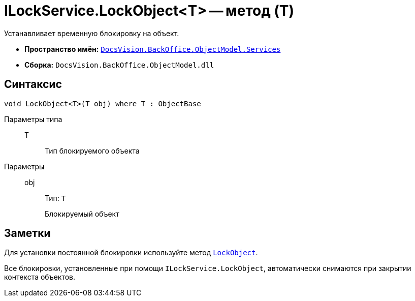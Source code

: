 = ILockService.LockObject<T> -- метод (T)

Устанавливает временную блокировку на объект.

* *Пространство имён:* `xref:api/DocsVision/BackOffice/ObjectModel/Services/Services_NS.adoc[DocsVision.BackOffice.ObjectModel.Services]`
* *Сборка:* `DocsVision.BackOffice.ObjectModel.dll`

== Синтаксис

[source,csharp]
----
void LockObject<T>(T obj) where T : ObjectBase
----

Параметры типа::
T:::
Тип блокируемого объекта

Параметры::
obj:::
Тип: `T`
+
Блокируемый объект

== Заметки

Для установки постоянной блокировки используйте метод `xref:api/DocsVision/Platform/ObjectModel/ObjectContext.LockObject_1_MT.adoc[LockObject]`.

Все блокировки, установленные при помощи `ILockService.LockObject`, автоматически снимаются при закрытии контекста объектов.

